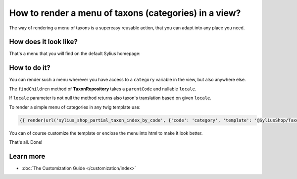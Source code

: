 How to render a menu of taxons (categories) in a view?
======================================================

The way of rendering a menu of taxons is a supereasy reusable action, that you can adapt into any place you need.

How does it look like?
----------------------

That's a menu that you will find on the default Sylius homepage:

.. image:: ../../_images/taxons_menu.png
    :align: center

How to do it?
-------------

You can render such a menu wherever you have access to a ``category`` variable in the view, but also anywhere else.

The ``findChildren`` method of **TaxonRepository** takes a ``parentCode`` and nullable ``locale``.

If ``locale`` parameter is not null the method returns also taxon's translation based on given ``locale``.

To render a simple menu of categories in any twig template use:

.. code-block:: twig

    {{ render(url('sylius_shop_partial_taxon_index_by_code', {'code': 'category', 'template': '@SyliusShop/Taxon/_horizontalMenu.html.twig'})) }}

You can of course customize the template or enclose the menu into html to make it look better.

That's all. Done!

Learn more
----------

* :doc:`The Customization Guide </customization/index>`
